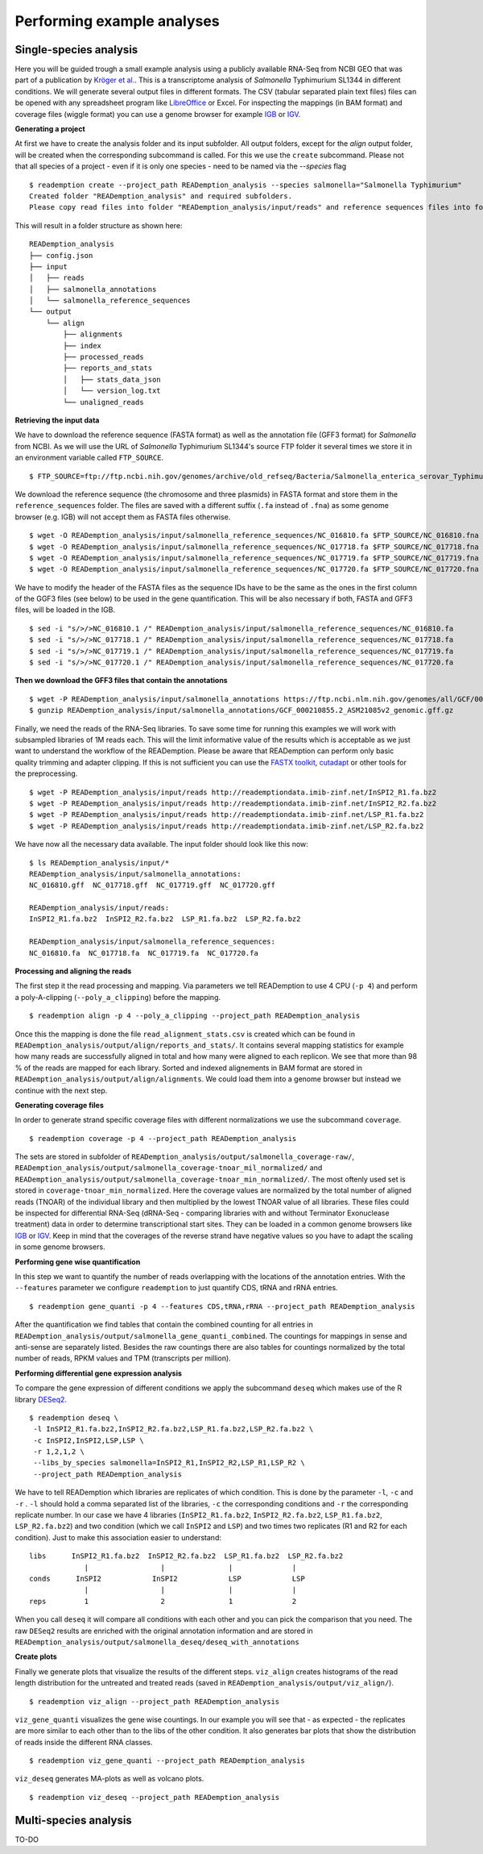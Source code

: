 Performing example analyses
==============================

Single-species analysis
-----------------------

Here you will be guided trough a small example analysis using a
publicly available RNA-Seq from NCBI GEO that was part of a
publication by `Kröger et
al. <http://www.ncbi.nlm.nih.gov/pubmed/24331466>`_. This is a
transcriptome analysis of *Salmonella* Typhimurium SL1344 in different
conditions. We will generate several output files in different
formats. The CSV (tabular separated plain text files) files can be
opened with any spreadsheet program like `LibreOffice
<https://www.libreoffice.org/>`_ or Excel. For inspecting the mappings
(in BAM format) and coverage files (wiggle format) you can use a
genome browser for example `IGB <http://bioviz.org/igb/>`_ or `IGV
<https://www.broadinstitute.org/igv/home>`_.

**Generating a project**

At first we have to create the analysis folder and its input subfolder.
All output folders, except for the *align* output folder, will be created when the corresponding subcommand is called.
For this we use the ``create`` subcommand.
Please not that all species of a project - even if it is only one species - need to be named via the *--species* flag ::

  $ reademption create --project_path READemption_analysis --species salmonella="Salmonella Typhimurium"
  Created folder "READemption_analysis" and required subfolders.
  Please copy read files into folder "READemption_analysis/input/reads" and reference sequences files into folder/s "READemption_analysis/input/salmonella_reference_sequences".
This will result in a folder structure as shown here:
::

  READemption_analysis
  ├── config.json
  ├── input
  │   ├── reads
  │   ├── salmonella_annotations
  │   └── salmonella_reference_sequences
  └── output
      └── align
          ├── alignments
          ├── index
          ├── processed_reads
          ├── reports_and_stats
          │   ├── stats_data_json
          │   └── version_log.txt
          └── unaligned_reads


**Retrieving the input data**

We have to download the reference sequence (FASTA format) as well as
the annotation file (GFF3 format) for *Salmonella* from NCBI. As we
will use the URL of *Salmonella* Typhimurium SL1344's source FTP
folder it several times we store it in an environment variable called
``FTP_SOURCE``.  

::

  $ FTP_SOURCE=ftp://ftp.ncbi.nih.gov/genomes/archive/old_refseq/Bacteria/Salmonella_enterica_serovar_Typhimurium_SL1344_uid86645/

We download the reference sequence (the chromosome and three plasmids)
in FASTA format and store them in the ``reference_sequences``
folder. The files are saved with a different suffix (``.fa`` instead
of ``.fna``) as some genome browser (e.g. IGB) will not accept them as
FASTA files otherwise.

::
   
   $ wget -O READemption_analysis/input/salmonella_reference_sequences/NC_016810.fa $FTP_SOURCE/NC_016810.fna
   $ wget -O READemption_analysis/input/salmonella_reference_sequences/NC_017718.fa $FTP_SOURCE/NC_017718.fna
   $ wget -O READemption_analysis/input/salmonella_reference_sequences/NC_017719.fa $FTP_SOURCE/NC_017719.fna
   $ wget -O READemption_analysis/input/salmonella_reference_sequences/NC_017720.fa $FTP_SOURCE/NC_017720.fna

We have to modify the header of the FASTA files as the sequence IDs
have to be the same as the ones in the first column of the GGF3 files
(see below) to be used in the gene quantification. This will be also
necessary if both, FASTA and GFF3 files, will be loaded in the IGB.

::

   $ sed -i "s/>/>NC_016810.1 /" READemption_analysis/input/salmonella_reference_sequences/NC_016810.fa
   $ sed -i "s/>/>NC_017718.1 /" READemption_analysis/input/salmonella_reference_sequences/NC_017718.fa
   $ sed -i "s/>/>NC_017719.1 /" READemption_analysis/input/salmonella_reference_sequences/NC_017719.fa
   $ sed -i "s/>/>NC_017720.1 /" READemption_analysis/input/salmonella_reference_sequences/NC_017720.fa

**Then we download the GFF3 files that contain the annotations**
::
   $ wget -P READemption_analysis/input/salmonella_annotations https://ftp.ncbi.nlm.nih.gov/genomes/all/GCF/000/210/855/GCF_000210855.2_ASM21085v2/GCF_000210855.2_ASM21085v2_genomic.gff.gz
   $ gunzip READemption_analysis/input/salmonella_annotations/GCF_000210855.2_ASM21085v2_genomic.gff.gz

Finally, we need the reads of the RNA-Seq libraries. To save some time
for running this examples we will work with subsampled libraries of 1M
reads each. This will the limit informative value of the results which
is acceptable as we just want to understand the workflow of the
READemption. Please be aware that READemption can perform only basic
quality trimming and adapter clipping. If this is not sufficient you
can use the `FASTX toolkit <http://hannonlab.cshl.edu/fastx_toolkit/>`_,
`cutadapt <https://code.google.com/p/cutadapt/>`_ or other tools for
the preprocessing.

::

   $ wget -P READemption_analysis/input/reads http://reademptiondata.imib-zinf.net/InSPI2_R1.fa.bz2
   $ wget -P READemption_analysis/input/reads http://reademptiondata.imib-zinf.net/InSPI2_R2.fa.bz2
   $ wget -P READemption_analysis/input/reads http://reademptiondata.imib-zinf.net/LSP_R1.fa.bz2
   $ wget -P READemption_analysis/input/reads http://reademptiondata.imib-zinf.net/LSP_R2.fa.bz2

We have now all the necessary data available. The input folder should
look like this now:

::

   $ ls READemption_analysis/input/* 
   READemption_analysis/input/salmonella_annotations:
   NC_016810.gff  NC_017718.gff  NC_017719.gff  NC_017720.gff
   
   READemption_analysis/input/reads:
   InSPI2_R1.fa.bz2  InSPI2_R2.fa.bz2  LSP_R1.fa.bz2  LSP_R2.fa.bz2
 
   READemption_analysis/input/salmonella_reference_sequences:
   NC_016810.fa  NC_017718.fa  NC_017719.fa  NC_017720.fa

**Processing and aligning the reads**

The first step it the read processing and mapping. Via parameters we
tell READemption to use 4 CPU (``-p 4``) and perform a poly-A-clipping
(``--poly_a_clipping``) before the mapping.

::

   $ reademption align -p 4 --poly_a_clipping --project_path READemption_analysis

Once this the mapping is done the file ``read_alignment_stats.csv`` is
created which can be found in
``READemption_analysis/output/align/reports_and_stats/``. It contains
several mapping statistics for example how many reads are successfully
aligned in total and how many were aligned to each replicon. We see
that more than 98 % of the reads are mapped for each library. Sorted
and indexed alignements in BAM format are stored in
``READemption_analysis/output/align/alignments``. We could load them
into a genome browser but instead we continue with the next step.


**Generating coverage files**

In order to generate strand specific coverage files with different
normalizations we use the subcommand ``coverage``.

::

   $ reademption coverage -p 4 --project_path READemption_analysis

The sets are stored in subfolder of
``READemption_analysis/output/salmonella_coverage-raw/``, ``READemption_analysis/output/salmonella_coverage-tnoar_mil_normalized/`` and ``READemption_analysis/output/salmonella_coverage-tnoar_min_normalized/``. The most oftenly used set
is stored in ``coverage-tnoar_min_normalized``. Here the coverage
values are normalized by the total number of aligned reads (TNOAR) of
the individual library and then multiplied by the lowest TNOAR value
of all libraries.
These files could be inspected for differential
RNA-Seq (dRNA-Seq - comparing libraries with and without Terminator
Exonuclease treatment) data in order to determine transcriptional
start sites. They can be loaded in a common genome browsers like `IGB
<http://bioviz.org/igb/>`_ or `IGV
<https://www.broadinstitute.org/igv/home>`_. Keep in mind that the
coverages of the reverse strand have negative values so you have to
adapt the scaling in some genome browsers.

**Performing gene wise quantification**

In this step we want to quantify the number of reads overlapping with
the locations of the annotation entries. With the ``--features``
parameter we configure ``reademption`` to just quantify CDS, tRNA and
rRNA entries.

::

   $ reademption gene_quanti -p 4 --features CDS,tRNA,rRNA --project_path READemption_analysis

After the quantification we find tables that contain the combined
counting for all entries in
``READemption_analysis/output/salmonella_gene_quanti_combined``. The
countings for mappings in sense and anti-sense are separately
listed. Besides the raw countings there are also tables for
countings normalized by the total number of reads, RPKM values and TPM (transcripts per million).


**Performing differential gene expression analysis**

To compare the gene expression of different conditions we apply the
subcommand ``deseq`` which makes use of the R library `DESeq2
<http://www.bioconductor.org/packages/release/bioc/html/DESeq2.html>`_. 

::

   $ reademption deseq \
    -l InSPI2_R1.fa.bz2,InSPI2_R2.fa.bz2,LSP_R1.fa.bz2,LSP_R2.fa.bz2 \
    -c InSPI2,InSPI2,LSP,LSP \
    -r 1,2,1,2 \
    --libs_by_species salmonella=InSPI2_R1,InSPI2_R2,LSP_R1,LSP_R2 \
    --project_path READemption_analysis

We have to tell READemption which libraries are replicates of which
condition. This is done by the parameter ``-l``, ``-c`` and ``-r`` . ``-l``
should hold a comma separated list of the libraries, ``-c`` the
corresponding conditions and ``-r`` the corresponding replicate number. In our case we have 4 libraries
(``InSPI2_R1.fa.bz2``, ``InSPI2_R2.fa.bz2``, ``LSP_R1.fa.bz2``,
``LSP_R2.fa.bz2``) and two condition (which we call ``InSPI2`` and
``LSP``) and two times two replicates (R1 and R2 for each condition). Just to make this association easier to understand:

::
   
    libs      InSPI2_R1.fa.bz2  InSPI2_R2.fa.bz2  LSP_R1.fa.bz2  LSP_R2.fa.bz2
                 |                 |               |              |
    conds      InSPI2            InSPI2            LSP            LSP
                 |                 |               |              |
    reps         1                 2               1              2
When you call ``deseq`` it will compare all conditions with each other
and you can pick the comparison that you need. The raw ``DESeq2``
results are enriched with the original annotation information and are
stored in
``READemption_analysis/output/salmonella_deseq/deseq_with_annotations``

**Create plots**

Finally we generate plots that visualize the results of the different
steps. ``viz_align`` creates histograms of the read length
distribution for the untreated and treated reads (saved in
``READemption_analysis/output/viz_align/``).

::
   
   $ reademption viz_align --project_path READemption_analysis

``viz_gene_quanti`` visualizes the gene wise countings. In our example
you will see that - as expected - the replicates are more similar to
each other than to the libs of the other condition. It also generates
bar plots that show the distribution of reads inside the different RNA
classes.

::

   $ reademption viz_gene_quanti --project_path READemption_analysis

``viz_deseq`` generates MA-plots as well as volcano plots.

::

   $ reademption viz_deseq --project_path READemption_analysis


Multi-species analysis
----------------------

TO-DO